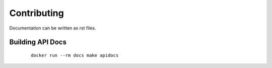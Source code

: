 Contributing
======================================================================

Documentation can be written as rst files.


Building API Docs
----------------------------------------------------------------------

    ::

        docker run --rm docs make apidocs
